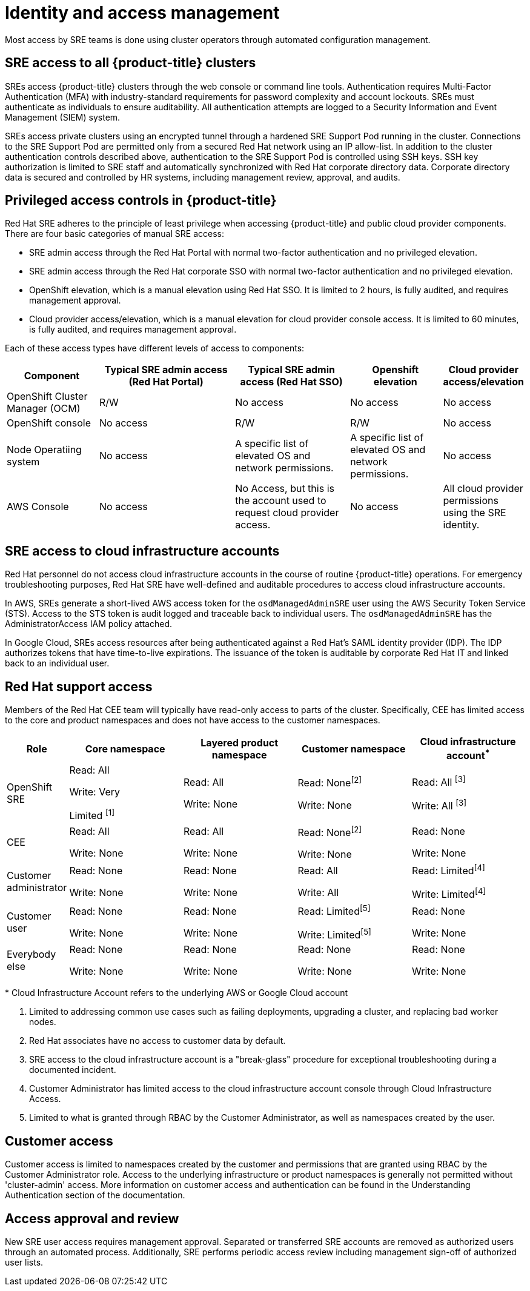 // Module included in the following assemblies:
//
// * assemblies/assembly-policy-process-security.adoc

[id="con-policy-identity-access-management_{context}"]
= Identity and access management

[role="_abstract"]
Most access by SRE teams is done using cluster operators through automated configuration management.

== SRE access to all {product-title} clusters
SREs access {product-title} clusters through the web console or command line tools. Authentication requires Multi-Factor Authentication (MFA) with industry-standard requirements for password complexity and account lockouts. SREs must authenticate as individuals to ensure auditability. All authentication attempts are logged to a Security Information and Event Management (SIEM) system.

SREs access private clusters using an encrypted tunnel through a hardened SRE Support Pod running in the cluster. Connections to the SRE Support Pod are permitted only from a secured Red Hat network using an IP allow-list. In addition to the cluster authentication controls described above, authentication to the SRE Support Pod is controlled using SSH keys. SSH key authorization is limited to SRE staff and automatically synchronized with Red Hat corporate directory data. Corporate directory data is secured and controlled by HR systems, including management review, approval, and audits.


== Privileged access controls in {product-title}
Red Hat SRE adheres to the principle of least privilege when accessing {product-title} and public cloud provider components. There are four basic categories of manual SRE access:

- SRE admin access through the Red Hat Portal with normal two-factor authentication and no privileged elevation.

- SRE admin access through the Red Hat corporate SSO with normal two-factor authentication and no privileged elevation.

- OpenShift elevation, which is a manual elevation using Red Hat SSO. It is limited to 2 hours, is fully audited, and requires management approval.

- Cloud provider access/elevation, which is a manual elevation for cloud provider console access. It is limited to 60 minutes, is fully audited, and requires management approval.

Each of these access types have different levels of access to components:

[cols= "4a,6a,5a,4a,3a",options="header"]

|===

| Component | Typical SRE admin access (Red Hat Portal) | Typical SRE admin access (Red Hat SSO) |Openshift elevation | Cloud provider access/elevation

| OpenShift Cluster Manager (OCM) | R/W | No access | No access | No access
| OpenShift console | No access | R/W | R/W | No access
| Node Operatiing  system | No access | A specific list of elevated OS and network permissions. | A specific list of elevated OS and network permissions. | No access
| AWS Console | No access | No Access, but this is the account used to request cloud provider access. | No access | All cloud provider permissions using the SRE identity.

|===


== SRE access to cloud infrastructure accounts
Red Hat personnel do not access cloud infrastructure accounts in the course of routine {product-title} operations. For emergency troubleshooting purposes, Red Hat SRE have well-defined and auditable procedures to access cloud infrastructure accounts.

In AWS, SREs generate a short-lived AWS access token for the `osdManagedAdminSRE` user using the AWS Security Token Service (STS). Access to the STS token is audit logged and traceable back to individual users. The `osdManagedAdminSRE` has the AdministratorAccess IAM policy attached.

In Google Cloud, SREs access resources after being authenticated against a Red Hat's SAML identity provider (IDP). The IDP authorizes tokens that have time-to-live expirations. The issuance of the token is auditable by corporate Red Hat IT and linked back to an individual user.


== Red Hat support access
Members of the Red Hat CEE team will typically have read-only access to parts of the cluster. Specifically, CEE has limited access to the core and product namespaces and does not have access to the customer namespaces.

[cols= "2a,4a,4a,4a,4a",options="header"]

|===

| Role | Core namespace | Layered product namespace | Customer namespace | Cloud infrastructure account^*^

|OpenShift SRE| Read: All

Write: Very

Limited ^[1]^
| Read: All

Write: None
| Read: None^[2]^

Write: None
|Read: All ^[3]^

Write: All ^[3]^


|CEE
|Read: All

Write: None

|Read: All

Write: None

|Read: None^[2]^

Write: None

|Read: None

Write: None


|Customer administrator
|Read: None

Write: None

|Read: None

Write: None

| Read: All

Write: All

|Read: Limited^[4]^

Write: Limited^[4]^


|Customer user
|Read: None

Write: None

|Read: None

Write: None

|Read: Limited^[5]^

Write: Limited^[5]^

|Read: None

Write: None


|Everybody else
|Read: None

Write: None
|Read: None

Write: None
|Read: None

Write: None
|Read: None

Write: None

|===
--
&ast; Cloud Infrastructure Account refers to the underlying AWS or Google Cloud account

1. Limited to addressing common use cases such as failing deployments, upgrading a cluster, and replacing bad worker nodes.
2. Red Hat associates have no access to customer data by default.
3. SRE access to the cloud infrastructure account is a "break-glass" procedure for exceptional troubleshooting during a documented incident.
4. Customer Administrator has limited access to the cloud infrastructure account console through Cloud Infrastructure Access.
5. Limited to what is granted through RBAC by the Customer Administrator, as well as namespaces created by the user.
--

== Customer access
Customer access is limited to namespaces created by the customer and permissions that are granted using RBAC by the Customer Administrator role. Access to the underlying infrastructure or product namespaces is generally not permitted without 'cluster-admin' access. More information on customer access and authentication can be found in the Understanding Authentication section of the documentation.


== Access approval and review
New SRE user access requires management approval. Separated or transferred SRE accounts are removed as authorized users through an automated process. Additionally, SRE performs periodic access review including management sign-off of authorized user lists.
